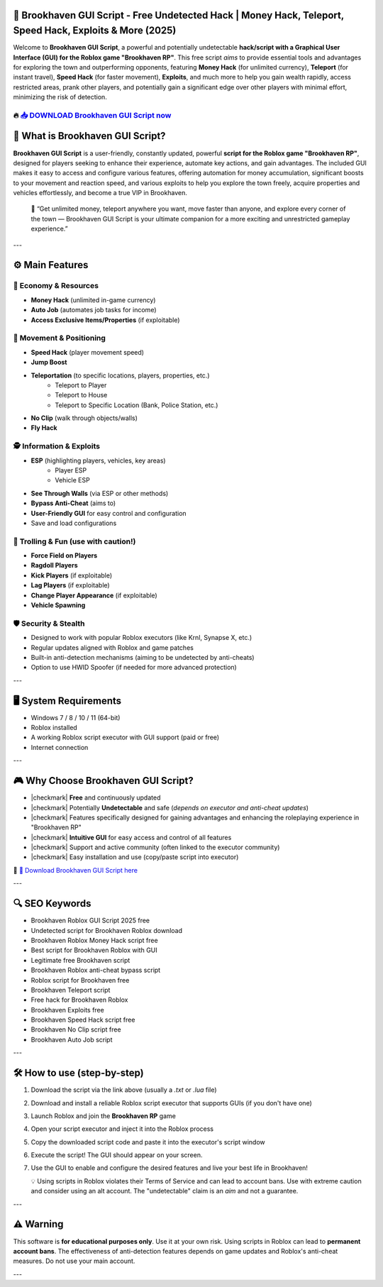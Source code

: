 ====================================================================================================
🎯 Brookhaven GUI Script - Free Undetected Hack | Money Hack, Teleport, Speed Hack, Exploits & More (2025)
====================================================================================================

Welcome to **Brookhaven GUI Script**, a powerful and potentially undetectable **hack/script with a Graphical User Interface (GUI) for the Roblox game "Brookhaven RP"**. This free script *aims* to provide essential tools and advantages for exploring the town and outperforming opponents, featuring **Money Hack** (for unlimited currency), **Teleport** (for instant travel), **Speed Hack** (for faster movement), **Exploits**, and much more to help you gain wealth rapidly, access restricted areas, prank other players, and potentially gain a significant edge over other players with minimal effort, minimizing the risk of detection.

----------------------------------------------------------------------------------------------------
🔥 `📥 DOWNLOAD Brookhaven GUI Script now <https://anysoftdownload.com/>`_
----------------------------------------------------------------------------------------------------


===================================
🏡 What is Brookhaven GUI Script?
===================================

**Brookhaven GUI Script** is a user-friendly, constantly updated, powerful **script for the Roblox game "Brookhaven RP"**, designed for players seeking to enhance their experience, automate key actions, and gain advantages. The included GUI makes it easy to access and configure various features, offering automation for money accumulation, significant boosts to your movement and reaction speed, and various exploits to help you explore the town freely, acquire properties and vehicles effortlessly, and become a true VIP in Brookhaven.

   🧠 “Get unlimited money, teleport anywhere you want, move faster than anyone, and explore every corner of the town — Brookhaven GUI Script is your ultimate companion for a more exciting and unrestricted gameplay experience.”

---

=================
⚙️ Main Features
=================

-------------
💸 Economy & Resources
-------------

* **Money Hack** (unlimited in-game currency)
* **Auto Job** (automates job tasks for income)
* **Access Exclusive Items/Properties** (if exploitable)

--------------------
🏃 Movement & Positioning
--------------------

* **Speed Hack** (player movement speed)
* **Jump Boost**
* **Teleportation** (to specific locations, players, properties, etc.)
    * Teleport to Player
    * Teleport to House
    * Teleport to Specific Location (Bank, Police Station, etc.)
* **No Clip** (walk through objects/walls)
* **Fly Hack**

-----------------------
🕵️ Information & Exploits
-----------------------

* **ESP** (highlighting players, vehicles, key areas)
    * Player ESP
    * Vehicle ESP
* **See Through Walls** (via ESP or other methods)
* **Bypass Anti-Cheat** (aims to)
* **User-Friendly GUI** for easy control and configuration
* Save and load configurations

-----------------------
👻 Trolling & Fun (use with caution!)
-----------------------

* **Force Field on Players**
* **Ragdoll Players**
* **Kick Players** (if exploitable)
* **Lag Players** (if exploitable)
* **Change Player Appearance** (if exploitable)
* **Vehicle Spawning**

-------------------
🛡️ Security & Stealth
-------------------

* Designed to work with popular Roblox executors (like Krnl, Synapse X, etc.)
* Regular updates aligned with Roblox and game patches
* Built-in anti-detection mechanisms (aiming to be undetected by anti-cheats)
* Option to use HWID Spoofer (if needed for more advanced protection)

---

=======================
🖥️ System Requirements
=======================

* Windows 7 / 8 / 10 / 11 (64-bit)
* Roblox installed
* A working Roblox script executor with GUI support (paid or free)
* Internet connection

---

=========================
🎮 Why Choose Brookhaven GUI Script?
=========================

* |checkmark| **Free** and continuously updated
* |checkmark| Potentially **Undetectable** and safe (*depends on executor and anti-cheat updates*)
* |checkmark| Features specifically designed for gaining advantages and enhancing the roleplaying experience in "Brookhaven RP"
* |checkmark| **Intuitive GUI** for easy access and control of all features
* |checkmark| Support and active community (often linked to the executor community)
* |checkmark| Easy installation and use (copy/paste script into executor)

🔗 `🚀 Download Brookhaven GUI Script here <https://anysoftdownload.com/>`_

---

===================
🔍 SEO Keywords
===================

* Brookhaven Roblox GUI Script 2025 free
* Undetected script for Brookhaven Roblox download
* Brookhaven Roblox Money Hack script free
* Best script for Brookhaven Roblox with GUI
* Legitimate free Brookhaven script
* Brookhaven Roblox anti-cheat bypass script
* Roblox script for Brookhaven free
* Brookhaven Teleport script
* Free hack for Brookhaven Roblox
* Brookhaven Exploits free
* Brookhaven Speed Hack script free
* Brookhaven No Clip script free
* Brookhaven Auto Job script

---

=============================
🛠️ How to use (step-by-step)
=============================

1. Download the script via the link above (usually a `.txt` or `.lua` file)
2. Download and install a reliable Roblox script executor that supports GUIs (if you don't have one)
3. Launch Roblox and join the **Brookhaven RP** game
4. Open your script executor and inject it into the Roblox process
5. Copy the downloaded script code and paste it into the executor's script window
6. Execute the script! The GUI should appear on your screen.
7. Use the GUI to enable and configure the desired features and live your best life in Brookhaven!

   💡 Using scripts in Roblox violates their Terms of Service and can lead to account bans. Use with extreme caution and consider using an alt account. The "undetectable" claim is an *aim* and not a guarantee.

---

=============
⚠️ Warning
=============

This software is **for educational purposes only**. Use it at your own risk. Using scripts in Roblox can lead to **permanent account bans**. The effectiveness of anti-detection features depends on game updates and Roblox's anti-cheat measures. Do not use your main account.

---
